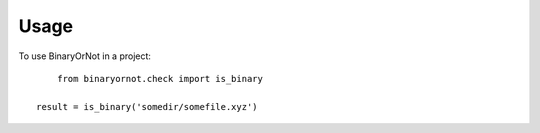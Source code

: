 ========
Usage
========

To use BinaryOrNot in a project::

	from binaryornot.check import is_binary
        
    result = is_binary('somedir/somefile.xyz')
